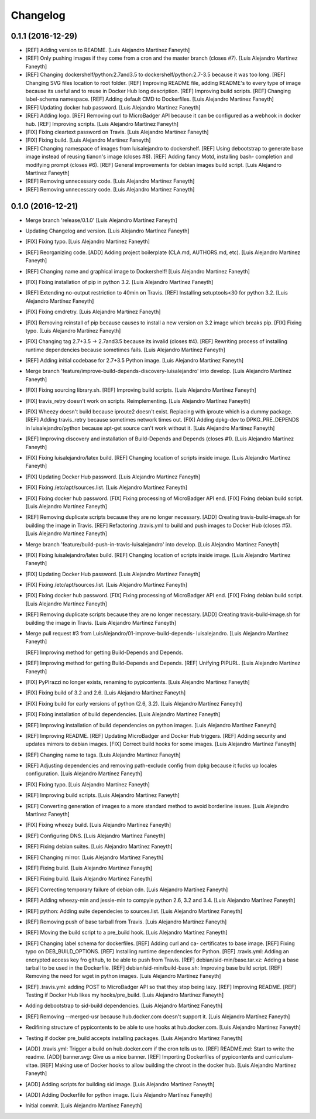 Changelog
=========

0.1.1 (2016-12-29)
------------------

- [REF] Adding version to README. [Luis Alejandro Martínez Faneyth]

- [REF] Only pushing images if they come from a cron and the master
  branch (closes #7). [Luis Alejandro Martínez Faneyth]

- [REF] Changing dockershelf/python:2.7and3.5 to
  dockershelf/python:2.7-3.5 because it was too long. [REF] Changing SVG
  files location to root folder. [REF] Improving README file, adding
  README's to every type of image because its useful and to reuse in
  Docker Hub long description. [REF] Improving build scripts. [REF]
  Changing label-schema namespace. [REF] Adding default CMD to
  Dockerfiles. [Luis Alejandro Martínez Faneyth]

- [REF] Updating docker hub password. [Luis Alejandro Martínez Faneyth]

- [REF] Adding logo. [REF] Removing curl to MicroBadger API because it
  can be configured as a webhook in docker hub. [REF] Improving scripts.
  [Luis Alejandro Martínez Faneyth]

- [FIX] Fixing cleartext password on Travis. [Luis Alejandro Martínez
  Faneyth]

- [FIX] Fixing build. [Luis Alejandro Martínez Faneyth]

- [REF] Changing namespace of images from luisalejandro to dockershelf.
  [REF] Using debootstrap to generate base image instead of reusing
  tianon's image (closes #8). [REF] Adding fancy Motd, installing bash-
  completion and modifying prompt (closes #6). [REF] General
  improvements for debian images build script. [Luis Alejandro Martínez
  Faneyth]

- [REF] Removing unnecessary code. [Luis Alejandro Martínez Faneyth]

- [REF] Removing unnecessary code. [Luis Alejandro Martínez Faneyth]

0.1.0 (2016-12-21)
------------------

- Merge branch 'release/0.1.0' [Luis Alejandro Martínez Faneyth]

- Updating Changelog and version. [Luis Alejandro Martínez Faneyth]

- [FIX] Fixing typo. [Luis Alejandro Martínez Faneyth]

- [REF] Reorganizing code. [ADD] Adding project boilerplate (CLA.md,
  AUTHORS.md, etc). [Luis Alejandro Martínez Faneyth]

- [REF] Changing name and graphical image to Dockershelf! [Luis
  Alejandro Martínez Faneyth]

- [FIX] Fixing installation of pip in python 3.2. [Luis Alejandro
  Martínez Faneyth]

- [REF] Extending no-output restriction to 40min on Travis. [REF]
  Installing setuptools<30 for python 3.2. [Luis Alejandro Martínez
  Faneyth]

- [FIX] Fixing cmdretry. [Luis Alejandro Martínez Faneyth]

- [FIX] Removing reinstall of pip because causes to install a new
  version on 3.2 image which breaks pip. [FIX] Fixing typo. [Luis
  Alejandro Martínez Faneyth]

- [FIX] Changing tag 2.7+3.5 -> 2.7and3.5 because its invalid (closes
  #4). [REF] Rewriting process of installing runtime dependencies
  because sometimes fails. [Luis Alejandro Martínez Faneyth]

- [REF] Adding initial codebase for 2.7+3.5 Python image. [Luis
  Alejandro Martínez Faneyth]

- Merge branch 'feature/improve-build-depends-discovery-luisalejandro'
  into develop. [Luis Alejandro Martínez Faneyth]

- [FIX] Fixing sourcing library.sh. [REF] Improving build scripts. [Luis
  Alejandro Martínez Faneyth]

- [FIX] travis_retry doesn't work on scripts. Reimplementing. [Luis
  Alejandro Martínez Faneyth]

- [FIX] Wheezy doesn't build because iproute2 doesn't exist. Replacing
  with iproute which is a dummy package. [REF] Adding travis_retry
  because sometimes network times out. [FIX] Adding dpkg-dev to
  DPKG_PRE_DEPENDS in luisalejandro/python because apt-get source can't
  work without it. [Luis Alejandro Martínez Faneyth]

- [REF] Improving discovery and installation of Build-Depends and
  Depends (closes #1). [Luis Alejandro Martínez Faneyth]

- [FIX] Fixing luisalejandro/latex build. [REF] Changing location of
  scripts inside image. [Luis Alejandro Martínez Faneyth]

- [FIX] Updating Docker Hub password. [Luis Alejandro Martínez Faneyth]

- [FIX] Fixing /etc/apt/sources.list. [Luis Alejandro Martínez Faneyth]

- [FIX] Fixing docker hub password. [FIX] Fixing processing of
  MicroBadger API end. [FIX] Fixing debian build script. [Luis Alejandro
  Martínez Faneyth]

- [REF] Removing duplicate scripts because they are no longer necessary.
  [ADD] Creating travis-build-image.sh for building the image in Travis.
  [REF] Refactoring .travis.yml to build and push images to Docker Hub
  (closes #5). [Luis Alejandro Martínez Faneyth]

- Merge branch 'feature/build-push-in-travis-luisalejandro' into
  develop. [Luis Alejandro Martínez Faneyth]

- [FIX] Fixing luisalejandro/latex build. [REF] Changing location of
  scripts inside image. [Luis Alejandro Martínez Faneyth]

- [FIX] Updating Docker Hub password. [Luis Alejandro Martínez Faneyth]

- [FIX] Fixing /etc/apt/sources.list. [Luis Alejandro Martínez Faneyth]

- [FIX] Fixing docker hub password. [FIX] Fixing processing of
  MicroBadger API end. [FIX] Fixing debian build script. [Luis Alejandro
  Martínez Faneyth]

- [REF] Removing duplicate scripts because they are no longer necessary.
  [ADD] Creating travis-build-image.sh for building the image in Travis.
  [Luis Alejandro Martínez Faneyth]

- Merge pull request #3 from LuisAlejandro/01-improve-build-depends-
  luisalejandro. [Luis Alejandro Martínez Faneyth]

  [REF] Improving method for getting Build-Depends and Depends.

- [REF] Improving method for getting Build-Depends and Depends. [REF]
  Unifying PIPURL. [Luis Alejandro Martínez Faneyth]

- [FIX] PyPIrazzi no longer exists, renaming to pypicontents. [Luis
  Alejandro Martínez Faneyth]

- [FIX] Fixing build of 3.2 and 2.6. [Luis Alejandro Martínez Faneyth]

- [FIX] Fixing build for early versions of python (2.6, 3.2). [Luis
  Alejandro Martínez Faneyth]

- [FIX] Fixing installation of build dependencies. [Luis Alejandro
  Martínez Faneyth]

- [REF] Improving installation of build dependencies on python images.
  [Luis Alejandro Martínez Faneyth]

- [REF] Improving README. [REF] Updating MicroBadger and Docker Hub
  triggers. [REF] Adding security and updates mirrors to debian images.
  [FIX] Correct build hooks for some images. [Luis Alejandro Martínez
  Faneyth]

- [REF] Changing name to tags. [Luis Alejandro Martínez Faneyth]

- [REF] Adjusting dependencies and removing path-exclude config from
  dpkg because it fucks up locales configuration. [Luis Alejandro
  Martínez Faneyth]

- [FIX] Fixing typo. [Luis Alejandro Martínez Faneyth]

- [REF] Improving build scripts. [Luis Alejandro Martínez Faneyth]

- [REF] Converting generation of images to a more standard method to
  avoid borderline issues. [Luis Alejandro Martínez Faneyth]

- [FIX] Fixing wheezy build. [Luis Alejandro Martínez Faneyth]

- [REF] Configuring DNS. [Luis Alejandro Martínez Faneyth]

- [REF] Fixing debian suites. [Luis Alejandro Martínez Faneyth]

- [REF] Changing mirror. [Luis Alejandro Martínez Faneyth]

- [REF] Fixing build. [Luis Alejandro Martínez Faneyth]

- [REF] Fixing build. [Luis Alejandro Martínez Faneyth]

- [REF] Correcting temporary failure of debian cdn. [Luis Alejandro
  Martínez Faneyth]

- [REF] Adding wheezy-min and jessie-min to compyle python 2.6, 3.2 and
  3.4. [Luis Alejandro Martínez Faneyth]

- [REF] python: Adding suite dependecies to sources.list. [Luis
  Alejandro Martínez Faneyth]

- [REF] Removing push of base tarball from Travis. [Luis Alejandro
  Martínez Faneyth]

- [REF] Moving the build script to a pre_build hook. [Luis Alejandro
  Martínez Faneyth]

- [REF] Changing label schema for dockerfiles. [REF] Adding curl and ca-
  certificates to base image. [REF] Fixing typo on DEB_BUILD_OPTIONS.
  [REF] Installing runtime dependencies for Python. [REF] .travis.yml:
  Adding an encrypted access key fro github, to be able to push from
  Travis. [REF] debian/sid-min/base.tar.xz: Adding a base tarball to be
  used in the Dockerfile. [REF] debian/sid-min/build-base.sh: Improving
  base build script. [REF] Removing the need for wget in python images.
  [Luis Alejandro Martínez Faneyth]

- [REF] .travis.yml: adding POST to MicroBadger API so that they stop
  being lazy. [REF] Improving README. [REF] Testing if Docker Hub likes
  my hooks/pre_build. [Luis Alejandro Martínez Faneyth]

- Adding debootstrap to sid-build dependencies. [Luis Alejandro Martínez
  Faneyth]

- [REF] Removing --merged-usr because hub.docker.com doesn't support it.
  [Luis Alejandro Martínez Faneyth]

- Redifining structure of pypicontents to be able to use hooks at
  hub.docker.com. [Luis Alejandro Martínez Faneyth]

- Testing if docker pre_build accepts installing packages. [Luis
  Alejandro Martínez Faneyth]

- [ADD] .travis.yml: Trigger a build on hub.docker.com if the cron tells
  us to. [REF] README.md: Start to write the readme. [ADD] banner.svg:
  Give us a nice banner. [REF] Importing Dockerfiles of pypicontents and
  curriculum-vitae. [REF] Making use of Docker hooks to allow building
  the chroot in the docker hub. [Luis Alejandro Martínez Faneyth]

- [ADD] Adding scripts for building sid image. [Luis Alejandro Martínez
  Faneyth]

- [ADD] Adding Dockerfile for python image. [Luis Alejandro Martínez
  Faneyth]

- Initial commit. [Luis Alejandro Martínez Faneyth]


